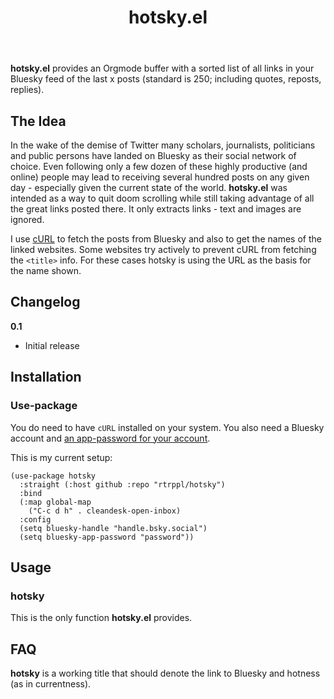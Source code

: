 #+title: hotsky.el

*hotsky.el* provides an Orgmode buffer with a sorted list of all links in your Bluesky feed of the last x posts (standard is 250; including quotes, reposts, replies). 

** The Idea

In the wake of the demise of Twitter many scholars, journalists, politicians and public persons have landed on Bluesky as their social network of choice. Even following only a few dozen of these highly productive (and online) people may lead to receiving several hundred posts on any given day - especially given the current state of the world. *hotsky.el* was intended as a way to quit doom scrolling while still taking advantage of all the great links posted there. It only extracts links - text and images are ignored.

I use [[https://curl.se/][cURL]] to fetch the posts from Bluesky and also to get the names of the linked websites. Some websites try actively to prevent cURL from fetching the =<title>= info. For these cases hotsky is using the URL as the basis for the name shown.

#+BEGIN_HTML
<img src="/hotsky-example.png" alt="A sample hotsky buffer with a list of links.">
#+END_HTML


** Changelog

*0.1*
- Initial release

** Installation 

*** Use-package

You do need to have =cURL= installed on your system. You also need a Bluesky account and [[https://bsky.app/settings/app-passwords][an app-password for your account]]. 

This is my current setup:

#+begin_src elisp
(use-package hotsky
  :straight (:host github :repo "rtrppl/hotsky")
  :bind
  (:map global-map
	("C-c d h" . cleandesk-open-inbox)
  :config
  (setq bluesky-handle "handle.bsky.social")
  (setq bluesky-app-password "password"))
#+end_src

** Usage

*** hotsky

This is the only function *hotsky.el* provides. 

** FAQ

*hotsky* is a working title that should denote the link to Bluesky and hotness (as in currentness).   
